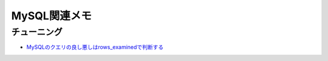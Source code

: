 =============
MySQL関連メモ
=============

チューニング
============

* `MySQLのクエリの良し悪しはrows_examinedで判断する <http://blog.kamipo.net/entry/2018/03/22/084126>`_
